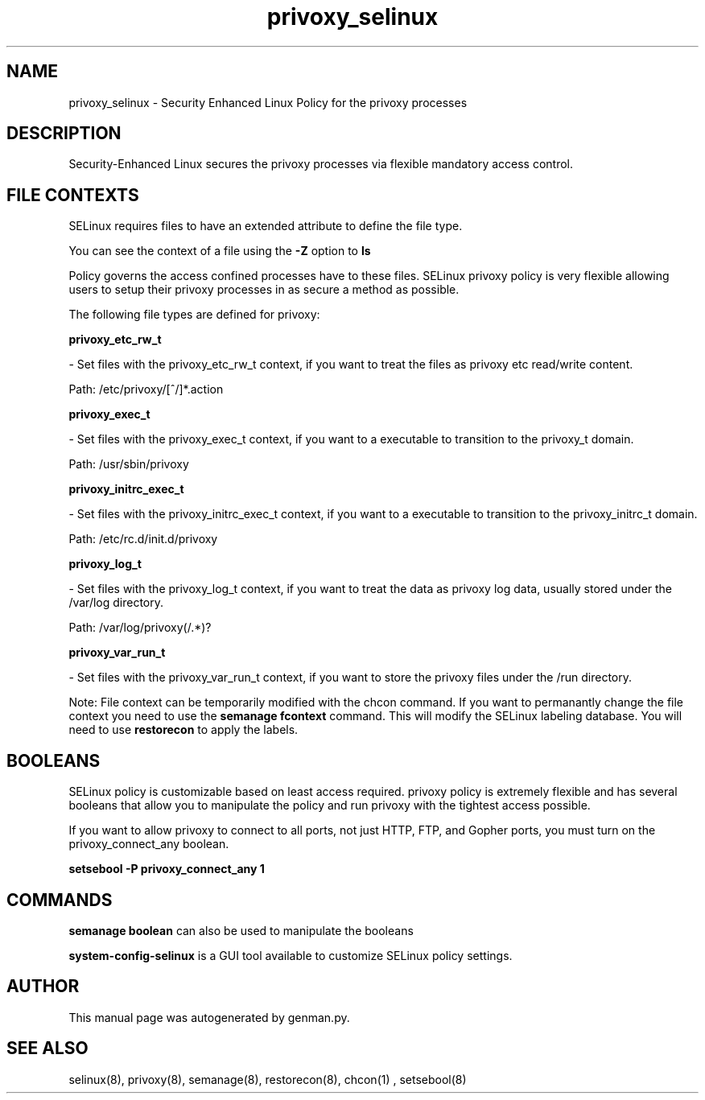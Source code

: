 .TH  "privoxy_selinux"  "8"  "privoxy" "dwalsh@redhat.com" "privoxy SELinux Policy documentation"
.SH "NAME"
privoxy_selinux \- Security Enhanced Linux Policy for the privoxy processes
.SH "DESCRIPTION"

Security-Enhanced Linux secures the privoxy processes via flexible mandatory access
control.  
.SH FILE CONTEXTS
SELinux requires files to have an extended attribute to define the file type. 
.PP
You can see the context of a file using the \fB\-Z\fP option to \fBls\bP
.PP
Policy governs the access confined processes have to these files. 
SELinux privoxy policy is very flexible allowing users to setup their privoxy processes in as secure a method as possible.
.PP 
The following file types are defined for privoxy:


.EX
.B privoxy_etc_rw_t 
.EE

- Set files with the privoxy_etc_rw_t context, if you want to treat the files as privoxy etc read/write content.

.br
Path: 
/etc/privoxy/[^/]*\.action

.EX
.B privoxy_exec_t 
.EE

- Set files with the privoxy_exec_t context, if you want to a executable to transition to the privoxy_t domain.

.br
Path: 
/usr/sbin/privoxy

.EX
.B privoxy_initrc_exec_t 
.EE

- Set files with the privoxy_initrc_exec_t context, if you want to a executable to transition to the privoxy_initrc_t domain.

.br
Path: 
/etc/rc\.d/init\.d/privoxy

.EX
.B privoxy_log_t 
.EE

- Set files with the privoxy_log_t context, if you want to treat the data as privoxy log data, usually stored under the /var/log directory.

.br
Path: 
/var/log/privoxy(/.*)?

.EX
.B privoxy_var_run_t 
.EE

- Set files with the privoxy_var_run_t context, if you want to store the privoxy files under the /run directory.

Note: File context can be temporarily modified with the chcon command.  If you want to permanantly change the file context you need to use the 
.B semanage fcontext 
command.  This will modify the SELinux labeling database.  You will need to use
.B restorecon
to apply the labels.

.SH BOOLEANS
SELinux policy is customizable based on least access required.  privoxy policy is extremely flexible and has several booleans that allow you to manipulate the policy and run privoxy with the tightest access possible.


.PP
If you want to allow privoxy to connect to all ports, not just HTTP, FTP, and Gopher ports, you must turn on the privoxy_connect_any boolean.

.EX
.B setsebool -P privoxy_connect_any 1
.EE

.SH "COMMANDS"

.B semanage boolean
can also be used to manipulate the booleans

.PP
.B system-config-selinux 
is a GUI tool available to customize SELinux policy settings.

.SH AUTHOR	
This manual page was autogenerated by genman.py.

.SH "SEE ALSO"
selinux(8), privoxy(8), semanage(8), restorecon(8), chcon(1)
, setsebool(8)